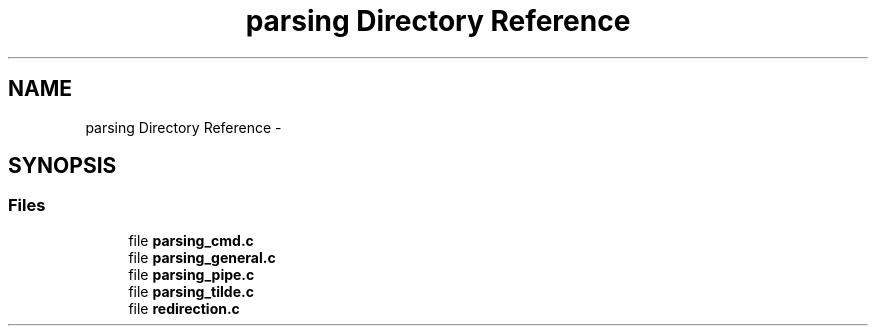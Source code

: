 .TH "parsing Directory Reference" 3 "Sun May 24 2015" "Version 3.0" "42sh" \" -*- nroff -*-
.ad l
.nh
.SH NAME
parsing Directory Reference \- 
.SH SYNOPSIS
.br
.PP
.SS "Files"

.in +1c
.ti -1c
.RI "file \fBparsing_cmd\&.c\fP"
.br
.ti -1c
.RI "file \fBparsing_general\&.c\fP"
.br
.ti -1c
.RI "file \fBparsing_pipe\&.c\fP"
.br
.ti -1c
.RI "file \fBparsing_tilde\&.c\fP"
.br
.ti -1c
.RI "file \fBredirection\&.c\fP"
.br
.in -1c
